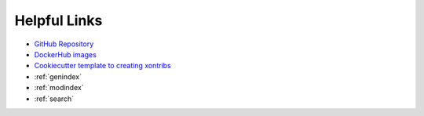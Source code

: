 

Helpful Links
=============

* `GitHub Repository <https://github.com/xonsh/xonsh>`_
* `DockerHub images <https://hub.docker.com/u/xonsh>`_
* `Cookiecutter template to creating xontribs <https://github.com/xonsh/xontrib-cookiecutter>`_
* :ref:`genindex`
* :ref:`modindex`
* :ref:`search`

.. raw:: html

    <a href="https://github.com/xonsh/xonsh" class='github-fork-ribbon' title='Fork me on GitHub'>Fork me on GitHub</a>

    <style>
    /*!
     * Adapted from
     * "Fork me on GitHub" CSS ribbon v0.2.0 | MIT License
     * https://github.com/simonwhitaker/github-fork-ribbon-css
     */

    .github-fork-ribbon, .github-fork-ribbon:hover, .github-fork-ribbon:hover:active {
      background:none;
      left: inherit;
      width: 12.1em;
      height: 12.1em;
      position: absolute;
      overflow: hidden;
      top: 0;
      right: 0;
      z-index: 9999;
      pointer-events: none;
      text-decoration: none;
      text-indent: -999999px;
    }

    .github-fork-ribbon:before, .github-fork-ribbon:after {
      /* The right and left classes determine the side we attach our banner to */
      position: absolute;
      display: block;
      width: 15.38em;
      height: 1.54em;
      top: 3.23em;
      right: -3.23em;
      box-sizing: content-box;
      transform: rotate(45deg);
    }

    .github-fork-ribbon:before {
      content: "";
      padding: .38em 0;
      background-image: linear-gradient(to bottom, rgba(0, 0, 0, 0), rgba(0, 0, 0, 0.1));
      box-shadow: 0 0.07em 0.4em 0 rgba(0, 0, 0, 0.3);
      pointer-events: auto;
    }

    .github-fork-ribbon:after {
      content: attr(title);
      color: #000;
      font: 700 1em "Helvetica Neue", Helvetica, Arial, sans-serif;
      line-height: 1.54em;
      text-decoration: none;
      text-align: center;
      text-indent: 0;
      padding: .15em 0;
      margin: .15em 0;
      border-width: .08em 0;
      border-style: dotted;
      border-color: #777;
    }

    </style>
